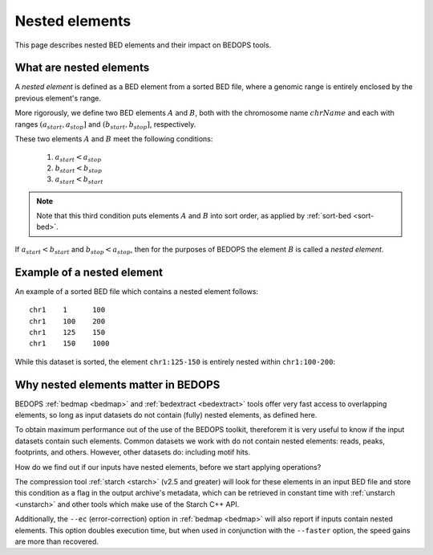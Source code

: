 .. _nested_elements:

Nested elements
===============

This page describes nested BED elements and their impact on BEDOPS tools.

.. _what_are_nested_elements:

========================
What are nested elements
========================

A *nested element* is defined as a BED element from a sorted BED file, where a genomic range is entirely enclosed by the previous element's range.

More rigorously, we define two BED elements :math:`A` and :math:`B`, both with the chromosome name :math:`chrName` and each with ranges :math:`{(a_{start}, a_{stop}]}` and :math:`{(b_{start}, b_{stop}]}`, respectively.

These two elements :math:`A` and :math:`B` meet the following conditions:

 1. :math:`a_{start} < a_{stop}`
 2. :math:`b_{start} < b_{stop}` 
 3. :math:`a_{start} < b_{start}`

.. note:: Note that this third condition puts elements :math:`A` and :math:`B` into sort order, as applied by :ref:`sort-bed <sort-bed>`.

If :math:`a_{start} < b_{start}` and :math:`b_{stop} < a_{stop}`, then for the purposes of BEDOPS the element :math:`B` is called a *nested element*.

.. _what_is_an_example_of_a_nested_element:

===========================
Example of a nested element
===========================

An example of a sorted BED file which contains a nested element follows:

::

  chr1    1      100
  chr1    100    200
  chr1    125    150
  chr1    150    1000

While this dataset is sorted, the element ``chr1:125-150`` is entirely nested within ``chr1:100-200``:

.. image:: ../../../assets/reference/set-operations/reference_bedextract_nested_elements.png
   :width: 99%

.. _why_nested_elements_matter:

====================================
Why nested elements matter in BEDOPS
====================================

BEDOPS :ref:`bedmap <bedmap>` and :ref:`bedextract <bedextract>` tools offer very fast access to overlapping elements, so long as input datasets do not contain (fully) nested elements, as defined here. 

To obtain maximum performance out of the use of the BEDOPS toolkit, thereforem it is very useful to know if the input datasets contain such elements. Common datasets we work with do not contain nested elements: reads, peaks, footprints, and others. However, other datasets do: including motif hits. 

How do we find out if our inputs have nested elements, before we start applying operations?

The compression tool :ref:`starch <starch>` (v2.5 and greater) will look for these elements in an input BED file and store this condition as a flag in the output archive's metadata, which can be retrieved in constant time with :ref:`unstarch <unstarch>` and other tools which make use of the Starch C++ API.

Additionally, the ``--ec`` (error-correction) option in :ref:`bedmap <bedmap>` will also report if inputs contain nested elements. This option doubles execution time, but when used in conjunction with the ``--faster`` option, the speed gains are more than recovered.